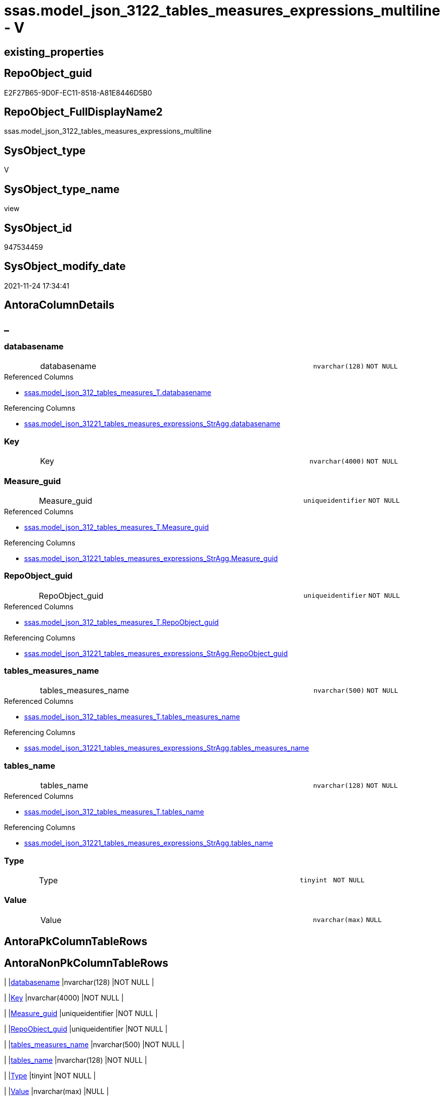 // tag::HeaderFullDisplayName[]
= ssas.model_json_3122_tables_measures_expressions_multiline - V
// end::HeaderFullDisplayName[]

== existing_properties

// tag::existing_properties[]

:ExistsProperty--antorareferencedlist:
:ExistsProperty--antorareferencinglist:
:ExistsProperty--is_repo_managed:
:ExistsProperty--is_ssas:
:ExistsProperty--referencedobjectlist:
:ExistsProperty--sql_modules_definition:
:ExistsProperty--FK:
:ExistsProperty--AntoraIndexList:
:ExistsProperty--Columns:
// end::existing_properties[]

== RepoObject_guid

// tag::RepoObject_guid[]
E2F27B65-9D0F-EC11-8518-A81E8446D5B0
// end::RepoObject_guid[]

== RepoObject_FullDisplayName2

// tag::RepoObject_FullDisplayName2[]
ssas.model_json_3122_tables_measures_expressions_multiline
// end::RepoObject_FullDisplayName2[]

== SysObject_type

// tag::SysObject_type[]
V 
// end::SysObject_type[]

== SysObject_type_name

// tag::SysObject_type_name[]
view
// end::SysObject_type_name[]

== SysObject_id

// tag::SysObject_id[]
947534459
// end::SysObject_id[]

== SysObject_modify_date

// tag::SysObject_modify_date[]
2021-11-24 17:34:41
// end::SysObject_modify_date[]

== AntoraColumnDetails

// tag::AntoraColumnDetails[]
[discrete]
== _


[#column-databasename]
=== databasename

[cols="d,8a,m,m,m"]
|===
|
|databasename
|nvarchar(128)
|NOT NULL
|
|===

.Referenced Columns
--
* xref:ssas.model_json_312_tables_measures_t.adoc#column-databasename[+ssas.model_json_312_tables_measures_T.databasename+]
--

.Referencing Columns
--
* xref:ssas.model_json_31221_tables_measures_expressions_stragg.adoc#column-databasename[+ssas.model_json_31221_tables_measures_expressions_StrAgg.databasename+]
--


[#column-key]
=== Key

[cols="d,8a,m,m,m"]
|===
|
|Key
|nvarchar(4000)
|NOT NULL
|
|===


[#column-measureunderlineguid]
=== Measure_guid

[cols="d,8a,m,m,m"]
|===
|
|Measure_guid
|uniqueidentifier
|NOT NULL
|
|===

.Referenced Columns
--
* xref:ssas.model_json_312_tables_measures_t.adoc#column-measureunderlineguid[+ssas.model_json_312_tables_measures_T.Measure_guid+]
--

.Referencing Columns
--
* xref:ssas.model_json_31221_tables_measures_expressions_stragg.adoc#column-measureunderlineguid[+ssas.model_json_31221_tables_measures_expressions_StrAgg.Measure_guid+]
--


[#column-repoobjectunderlineguid]
=== RepoObject_guid

[cols="d,8a,m,m,m"]
|===
|
|RepoObject_guid
|uniqueidentifier
|NOT NULL
|
|===

.Referenced Columns
--
* xref:ssas.model_json_312_tables_measures_t.adoc#column-repoobjectunderlineguid[+ssas.model_json_312_tables_measures_T.RepoObject_guid+]
--

.Referencing Columns
--
* xref:ssas.model_json_31221_tables_measures_expressions_stragg.adoc#column-repoobjectunderlineguid[+ssas.model_json_31221_tables_measures_expressions_StrAgg.RepoObject_guid+]
--


[#column-tablesunderlinemeasuresunderlinename]
=== tables_measures_name

[cols="d,8a,m,m,m"]
|===
|
|tables_measures_name
|nvarchar(500)
|NOT NULL
|
|===

.Referenced Columns
--
* xref:ssas.model_json_312_tables_measures_t.adoc#column-tablesunderlinemeasuresunderlinename[+ssas.model_json_312_tables_measures_T.tables_measures_name+]
--

.Referencing Columns
--
* xref:ssas.model_json_31221_tables_measures_expressions_stragg.adoc#column-tablesunderlinemeasuresunderlinename[+ssas.model_json_31221_tables_measures_expressions_StrAgg.tables_measures_name+]
--


[#column-tablesunderlinename]
=== tables_name

[cols="d,8a,m,m,m"]
|===
|
|tables_name
|nvarchar(128)
|NOT NULL
|
|===

.Referenced Columns
--
* xref:ssas.model_json_312_tables_measures_t.adoc#column-tablesunderlinename[+ssas.model_json_312_tables_measures_T.tables_name+]
--

.Referencing Columns
--
* xref:ssas.model_json_31221_tables_measures_expressions_stragg.adoc#column-tablesunderlinename[+ssas.model_json_31221_tables_measures_expressions_StrAgg.tables_name+]
--


[#column-type]
=== Type

[cols="d,8a,m,m,m"]
|===
|
|Type
|tinyint
|NOT NULL
|
|===


[#column-value]
=== Value

[cols="d,8a,m,m,m"]
|===
|
|Value
|nvarchar(max)
|NULL
|
|===


// end::AntoraColumnDetails[]

== AntoraPkColumnTableRows

// tag::AntoraPkColumnTableRows[]








// end::AntoraPkColumnTableRows[]

== AntoraNonPkColumnTableRows

// tag::AntoraNonPkColumnTableRows[]
|
|<<column-databasename>>
|nvarchar(128)
|NOT NULL
|

|
|<<column-key>>
|nvarchar(4000)
|NOT NULL
|

|
|<<column-measureunderlineguid>>
|uniqueidentifier
|NOT NULL
|

|
|<<column-repoobjectunderlineguid>>
|uniqueidentifier
|NOT NULL
|

|
|<<column-tablesunderlinemeasuresunderlinename>>
|nvarchar(500)
|NOT NULL
|

|
|<<column-tablesunderlinename>>
|nvarchar(128)
|NOT NULL
|

|
|<<column-type>>
|tinyint
|NOT NULL
|

|
|<<column-value>>
|nvarchar(max)
|NULL
|

// end::AntoraNonPkColumnTableRows[]

== AntoraIndexList

// tag::AntoraIndexList[]

[#index-idxunderlinemodelunderlinejsonunderline3122underlinetablesunderlinemeasuresunderlineexpressionsunderlinemultilineunderlineunderline1]
=== idx_model_json_3122_tables_measures_expressions_multiline++__++1

* IndexSemanticGroup: xref:other/indexsemanticgroup.adoc#startbnoblankgroupendb[no_group]
+
--
* <<column-Measure_guid>>; uniqueidentifier
--
* PK, Unique, Real: 0, 0, 0


[#index-idxunderlinemodelunderlinejsonunderline3122underlinetablesunderlinemeasuresunderlineexpressionsunderlinemultilineunderlineunderline2]
=== idx_model_json_3122_tables_measures_expressions_multiline++__++2

* IndexSemanticGroup: xref:other/indexsemanticgroup.adoc#ssasunderlinetableunderlinemeasure[ssas_table_measure]
+
--
* <<column-databasename>>; nvarchar(128)
* <<column-tables_name>>; nvarchar(128)
* <<column-tables_measures_name>>; nvarchar(500)
--
* PK, Unique, Real: 0, 0, 0


[#index-idxunderlinemodelunderlinejsonunderline3122underlinetablesunderlinemeasuresunderlineexpressionsunderlinemultilineunderlineunderline3]
=== idx_model_json_3122_tables_measures_expressions_multiline++__++3

* IndexSemanticGroup: xref:other/indexsemanticgroup.adoc#startbnoblankgroupendb[no_group]
+
--
* <<column-databasename>>; nvarchar(128)
* <<column-tables_name>>; nvarchar(128)
--
* PK, Unique, Real: 0, 0, 0


[#index-idxunderlinemodelunderlinejsonunderline3122underlinetablesunderlinemeasuresunderlineexpressionsunderlinemultilineunderlineunderline4]
=== idx_model_json_3122_tables_measures_expressions_multiline++__++4

* IndexSemanticGroup: xref:other/indexsemanticgroup.adoc#startbnoblankgroupendb[no_group]
+
--
* <<column-databasename>>; nvarchar(128)
--
* PK, Unique, Real: 0, 0, 0

// end::AntoraIndexList[]

== AntoraMeasureDetails

// tag::AntoraMeasureDetails[]

// end::AntoraMeasureDetails[]

== AntoraMeasureDescriptions



== AntoraParameterList

// tag::AntoraParameterList[]

// end::AntoraParameterList[]

== AntoraXrefCulturesList

// tag::AntoraXrefCulturesList[]
* xref:dhw:sqldb:ssas.model_json_3122_tables_measures_expressions_multiline.adoc[] - 
// end::AntoraXrefCulturesList[]

== cultures_count

// tag::cultures_count[]
1
// end::cultures_count[]

== Other tags

source: property.RepoObjectProperty_cross As rop_cross


=== additional_reference_csv

// tag::additional_reference_csv[]

// end::additional_reference_csv[]


=== AdocUspSteps

// tag::adocuspsteps[]

// end::adocuspsteps[]


=== AntoraReferencedList

// tag::antorareferencedlist[]
* xref:dhw:sqldb:ssas.model_json_312_tables_measures_t.adoc[]
// end::antorareferencedlist[]


=== AntoraReferencingList

// tag::antorareferencinglist[]
* xref:dhw:sqldb:ssas.model_json_31221_tables_measures_expressions_stragg.adoc[]
// end::antorareferencinglist[]


=== Description

// tag::description[]

// end::description[]


=== exampleUsage

// tag::exampleusage[]

// end::exampleusage[]


=== exampleUsage_2

// tag::exampleusage_2[]

// end::exampleusage_2[]


=== exampleUsage_3

// tag::exampleusage_3[]

// end::exampleusage_3[]


=== exampleUsage_4

// tag::exampleusage_4[]

// end::exampleusage_4[]


=== exampleUsage_5

// tag::exampleusage_5[]

// end::exampleusage_5[]


=== exampleWrong_Usage

// tag::examplewrong_usage[]

// end::examplewrong_usage[]


=== has_execution_plan_issue

// tag::has_execution_plan_issue[]

// end::has_execution_plan_issue[]


=== has_get_referenced_issue

// tag::has_get_referenced_issue[]

// end::has_get_referenced_issue[]


=== has_history

// tag::has_history[]

// end::has_history[]


=== has_history_columns

// tag::has_history_columns[]

// end::has_history_columns[]


=== InheritanceType

// tag::inheritancetype[]

// end::inheritancetype[]


=== is_persistence

// tag::is_persistence[]

// end::is_persistence[]


=== is_persistence_check_duplicate_per_pk

// tag::is_persistence_check_duplicate_per_pk[]

// end::is_persistence_check_duplicate_per_pk[]


=== is_persistence_check_for_empty_source

// tag::is_persistence_check_for_empty_source[]

// end::is_persistence_check_for_empty_source[]


=== is_persistence_delete_changed

// tag::is_persistence_delete_changed[]

// end::is_persistence_delete_changed[]


=== is_persistence_delete_missing

// tag::is_persistence_delete_missing[]

// end::is_persistence_delete_missing[]


=== is_persistence_insert

// tag::is_persistence_insert[]

// end::is_persistence_insert[]


=== is_persistence_truncate

// tag::is_persistence_truncate[]

// end::is_persistence_truncate[]


=== is_persistence_update_changed

// tag::is_persistence_update_changed[]

// end::is_persistence_update_changed[]


=== is_repo_managed

// tag::is_repo_managed[]
0
// end::is_repo_managed[]


=== is_ssas

// tag::is_ssas[]
0
// end::is_ssas[]


=== microsoft_database_tools_support

// tag::microsoft_database_tools_support[]

// end::microsoft_database_tools_support[]


=== MS_Description

// tag::ms_description[]

// end::ms_description[]


=== persistence_source_RepoObject_fullname

// tag::persistence_source_repoobject_fullname[]

// end::persistence_source_repoobject_fullname[]


=== persistence_source_RepoObject_fullname2

// tag::persistence_source_repoobject_fullname2[]

// end::persistence_source_repoobject_fullname2[]


=== persistence_source_RepoObject_guid

// tag::persistence_source_repoobject_guid[]

// end::persistence_source_repoobject_guid[]


=== persistence_source_RepoObject_xref

// tag::persistence_source_repoobject_xref[]

// end::persistence_source_repoobject_xref[]


=== pk_index_guid

// tag::pk_index_guid[]

// end::pk_index_guid[]


=== pk_IndexPatternColumnDatatype

// tag::pk_indexpatterncolumndatatype[]

// end::pk_indexpatterncolumndatatype[]


=== pk_IndexPatternColumnName

// tag::pk_indexpatterncolumnname[]

// end::pk_indexpatterncolumnname[]


=== pk_IndexSemanticGroup

// tag::pk_indexsemanticgroup[]

// end::pk_indexsemanticgroup[]


=== ReferencedObjectList

// tag::referencedobjectlist[]
* [ssas].[model_json_312_tables_measures_T]
// end::referencedobjectlist[]


=== usp_persistence_RepoObject_guid

// tag::usp_persistence_repoobject_guid[]

// end::usp_persistence_repoobject_guid[]


=== UspExamples

// tag::uspexamples[]

// end::uspexamples[]


=== uspgenerator_usp_id

// tag::uspgenerator_usp_id[]

// end::uspgenerator_usp_id[]


=== UspParameters

// tag::uspparameters[]

// end::uspparameters[]

== Boolean Attributes

source: property.RepoObjectProperty WHERE property_int = 1

// tag::boolean_attributes[]


// end::boolean_attributes[]

== PlantUML diagrams

=== PlantUML Entity

// tag::puml_entity[]
[plantuml, entity-{docname}, svg, subs=macros]
....
'Left to right direction
top to bottom direction
hide circle
'avoide "." issues:
set namespaceSeparator none


skinparam class {
  BackgroundColor White
  BackgroundColor<<FN>> Yellow
  BackgroundColor<<FS>> Yellow
  BackgroundColor<<FT>> LightGray
  BackgroundColor<<IF>> Yellow
  BackgroundColor<<IS>> Yellow
  BackgroundColor<<P>>  Aqua
  BackgroundColor<<PC>> Aqua
  BackgroundColor<<SN>> Yellow
  BackgroundColor<<SO>> SlateBlue
  BackgroundColor<<TF>> LightGray
  BackgroundColor<<TR>> Tomato
  BackgroundColor<<U>>  White
  BackgroundColor<<V>>  WhiteSmoke
  BackgroundColor<<X>>  Aqua
  BackgroundColor<<external>> AliceBlue
}


entity "puml-link:dhw:sqldb:ssas.model_json_3122_tables_measures_expressions_multiline.adoc[]" as ssas.model_json_3122_tables_measures_expressions_multiline << V >> {
  - databasename : (nvarchar(128))
  - Key : (nvarchar(4000))
  - Measure_guid : (uniqueidentifier)
  - RepoObject_guid : (uniqueidentifier)
  - tables_measures_name : (nvarchar(500))
  - tables_name : (nvarchar(128))
  - Type : (tinyint)
  Value : (nvarchar(max))
  --
}
....

// end::puml_entity[]

=== PlantUML Entity 1 1 FK

// tag::puml_entity_1_1_fk[]
[plantuml, entity_1_1_fk-{docname}, svg, subs=macros]
....
@startuml
left to right direction
'top to bottom direction
hide circle
'avoide "." issues:
set namespaceSeparator none


skinparam class {
  BackgroundColor White
  BackgroundColor<<FN>> Yellow
  BackgroundColor<<FS>> Yellow
  BackgroundColor<<FT>> LightGray
  BackgroundColor<<IF>> Yellow
  BackgroundColor<<IS>> Yellow
  BackgroundColor<<P>>  Aqua
  BackgroundColor<<PC>> Aqua
  BackgroundColor<<SN>> Yellow
  BackgroundColor<<SO>> SlateBlue
  BackgroundColor<<TF>> LightGray
  BackgroundColor<<TR>> Tomato
  BackgroundColor<<U>>  White
  BackgroundColor<<V>>  WhiteSmoke
  BackgroundColor<<X>>  Aqua
  BackgroundColor<<external>> AliceBlue
}


entity "puml-link:dhw:sqldb:ssas.model_json_3122_tables_measures_expressions_multiline.adoc[]" as ssas.model_json_3122_tables_measures_expressions_multiline << V >> {
- idx_model_json_3122_tables_measures_expressions_multiline__1

..
Measure_guid; uniqueidentifier
--
- idx_model_json_3122_tables_measures_expressions_multiline__2
"ssas_table_measure"
..
databasename; nvarchar(128)
tables_name; nvarchar(128)
tables_measures_name; nvarchar(500)
--
- idx_model_json_3122_tables_measures_expressions_multiline__3

..
databasename; nvarchar(128)
tables_name; nvarchar(128)
--
- idx_model_json_3122_tables_measures_expressions_multiline__4

..
databasename; nvarchar(128)
}



footer The diagram is interactive and contains links.

@enduml
....

// end::puml_entity_1_1_fk[]

=== PlantUML 1 1 ObjectRef

// tag::puml_entity_1_1_objectref[]
[plantuml, entity_1_1_objectref-{docname}, svg, subs=macros]
....
@startuml
left to right direction
'top to bottom direction
hide circle
'avoide "." issues:
set namespaceSeparator none


skinparam class {
  BackgroundColor White
  BackgroundColor<<FN>> Yellow
  BackgroundColor<<FS>> Yellow
  BackgroundColor<<FT>> LightGray
  BackgroundColor<<IF>> Yellow
  BackgroundColor<<IS>> Yellow
  BackgroundColor<<P>>  Aqua
  BackgroundColor<<PC>> Aqua
  BackgroundColor<<SN>> Yellow
  BackgroundColor<<SO>> SlateBlue
  BackgroundColor<<TF>> LightGray
  BackgroundColor<<TR>> Tomato
  BackgroundColor<<U>>  White
  BackgroundColor<<V>>  WhiteSmoke
  BackgroundColor<<X>>  Aqua
  BackgroundColor<<external>> AliceBlue
}


entity "puml-link:dhw:sqldb:ssas.model_json_312_tables_measures_t.adoc[]" as ssas.model_json_312_tables_measures_T << U >> {
  - **Measure_guid** : (uniqueidentifier)
  --
}

entity "puml-link:dhw:sqldb:ssas.model_json_3122_tables_measures_expressions_multiline.adoc[]" as ssas.model_json_3122_tables_measures_expressions_multiline << V >> {
  --
}

entity "puml-link:dhw:sqldb:ssas.model_json_31221_tables_measures_expressions_stragg.adoc[]" as ssas.model_json_31221_tables_measures_expressions_StrAgg << V >> {
  --
}

ssas.model_json_312_tables_measures_T <.. ssas.model_json_3122_tables_measures_expressions_multiline
ssas.model_json_3122_tables_measures_expressions_multiline <.. ssas.model_json_31221_tables_measures_expressions_StrAgg

footer The diagram is interactive and contains links.

@enduml
....

// end::puml_entity_1_1_objectref[]

=== PlantUML 30 0 ObjectRef

// tag::puml_entity_30_0_objectref[]
[plantuml, entity_30_0_objectref-{docname}, svg, subs=macros]
....
@startuml
'Left to right direction
top to bottom direction
hide circle
'avoide "." issues:
set namespaceSeparator none


skinparam class {
  BackgroundColor White
  BackgroundColor<<FN>> Yellow
  BackgroundColor<<FS>> Yellow
  BackgroundColor<<FT>> LightGray
  BackgroundColor<<IF>> Yellow
  BackgroundColor<<IS>> Yellow
  BackgroundColor<<P>>  Aqua
  BackgroundColor<<PC>> Aqua
  BackgroundColor<<SN>> Yellow
  BackgroundColor<<SO>> SlateBlue
  BackgroundColor<<TF>> LightGray
  BackgroundColor<<TR>> Tomato
  BackgroundColor<<U>>  White
  BackgroundColor<<V>>  WhiteSmoke
  BackgroundColor<<X>>  Aqua
  BackgroundColor<<external>> AliceBlue
}


entity "puml-link:dhw:sqldb:ssas.model_json.adoc[]" as ssas.model_json << U >> {
  - **databasename** : (nvarchar(128))
  --
}

entity "puml-link:dhw:sqldb:ssas.model_json_10.adoc[]" as ssas.model_json_10 << V >> {
  --
}

entity "puml-link:dhw:sqldb:ssas.model_json_20.adoc[]" as ssas.model_json_20 << V >> {
  --
}

entity "puml-link:dhw:sqldb:ssas.model_json_31_tables.adoc[]" as ssas.model_json_31_tables << V >> {
  - **databasename** : (nvarchar(128))
  **tables_name** : (nvarchar(128))
  --
}

entity "puml-link:dhw:sqldb:ssas.model_json_31_tables_t.adoc[]" as ssas.model_json_31_tables_T << U >> {
  - **databasename** : (nvarchar(128))
  **tables_name** : (nvarchar(128))
  --
}

entity "puml-link:dhw:sqldb:ssas.model_json_312_tables_measures.adoc[]" as ssas.model_json_312_tables_measures << V >> {
  - **databasename** : (nvarchar(128))
  - **tables_name** : (nvarchar(128))
  **tables_measures_name** : (nvarchar(500))
  --
}

entity "puml-link:dhw:sqldb:ssas.model_json_312_tables_measures_t.adoc[]" as ssas.model_json_312_tables_measures_T << U >> {
  - **Measure_guid** : (uniqueidentifier)
  --
}

entity "puml-link:dhw:sqldb:ssas.model_json_3122_tables_measures_expressions_multiline.adoc[]" as ssas.model_json_3122_tables_measures_expressions_multiline << V >> {
  --
}

ssas.model_json <.. ssas.model_json_10
ssas.model_json_10 <.. ssas.model_json_20
ssas.model_json_20 <.. ssas.model_json_31_tables
ssas.model_json_31_tables <.. ssas.model_json_31_tables_T
ssas.model_json_31_tables_T <.. ssas.model_json_312_tables_measures
ssas.model_json_312_tables_measures <.. ssas.model_json_312_tables_measures_T
ssas.model_json_312_tables_measures_T <.. ssas.model_json_3122_tables_measures_expressions_multiline

footer The diagram is interactive and contains links.

@enduml
....

// end::puml_entity_30_0_objectref[]

=== PlantUML 0 30 ObjectRef

// tag::puml_entity_0_30_objectref[]
[plantuml, entity_0_30_objectref-{docname}, svg, subs=macros]
....
@startuml
'Left to right direction
top to bottom direction
hide circle
'avoide "." issues:
set namespaceSeparator none


skinparam class {
  BackgroundColor White
  BackgroundColor<<FN>> Yellow
  BackgroundColor<<FS>> Yellow
  BackgroundColor<<FT>> LightGray
  BackgroundColor<<IF>> Yellow
  BackgroundColor<<IS>> Yellow
  BackgroundColor<<P>>  Aqua
  BackgroundColor<<PC>> Aqua
  BackgroundColor<<SN>> Yellow
  BackgroundColor<<SO>> SlateBlue
  BackgroundColor<<TF>> LightGray
  BackgroundColor<<TR>> Tomato
  BackgroundColor<<U>>  White
  BackgroundColor<<V>>  WhiteSmoke
  BackgroundColor<<X>>  Aqua
  BackgroundColor<<external>> AliceBlue
}


entity "puml-link:dhw:sqldb:dmdocs.unit.adoc[]" as dmdocs.unit << V >> {
  --
}

entity "puml-link:dhw:sqldb:docs.antoranavlistpage_by_schema.adoc[]" as docs.AntoraNavListPage_by_schema << V >> {
  --
}

entity "puml-link:dhw:sqldb:docs.ftv_repoobject_reference_plantuml_entityreflist.adoc[]" as docs.ftv_RepoObject_Reference_PlantUml_EntityRefList << IF >> {
  --
}

entity "puml-link:dhw:sqldb:docs.measure_measurepropertylist.adoc[]" as docs.Measure_MeasurePropertyList << V >> {
  --
}

entity "puml-link:dhw:sqldb:docs.objectrefcyclic.adoc[]" as docs.ObjectRefCyclic << V >> {
  --
}

entity "puml-link:dhw:sqldb:docs.objectrefcyclic_entitylist.adoc[]" as docs.ObjectRefCyclic_EntityList << V >> {
  --
}

entity "puml-link:dhw:sqldb:docs.repoobject_adoc.adoc[]" as docs.RepoObject_Adoc << V >> {
  --
}

entity "puml-link:dhw:sqldb:docs.repoobject_adoc_t.adoc[]" as docs.RepoObject_Adoc_T << U >> {
  - **RepoObject_guid** : (uniqueidentifier)
  - **cultures_name** : (nvarchar(10))
  --
}

entity "puml-link:dhw:sqldb:docs.repoobject_measuredescriptionlist.adoc[]" as docs.RepoObject_MeasureDescriptionList << V >> {
  --
}

entity "puml-link:dhw:sqldb:docs.repoobject_measurelist.adoc[]" as docs.RepoObject_MeasureList << V >> {
  **RepoObject_guid** : (uniqueidentifier)
  **cultures_name** : (nvarchar(10))
  --
}

entity "puml-link:dhw:sqldb:docs.repoobject_plantuml.adoc[]" as docs.RepoObject_Plantuml << V >> {
  - **RepoObject_guid** : (uniqueidentifier)
  **cultures_name** : (nvarchar(10))
  --
}

entity "puml-link:dhw:sqldb:docs.repoobject_plantuml_entity.adoc[]" as docs.RepoObject_Plantuml_Entity << V >> {
  --
}

entity "puml-link:dhw:sqldb:docs.repoobject_plantuml_entity_t.adoc[]" as docs.RepoObject_Plantuml_Entity_T << U >> {
  - **RepoObject_guid** : (uniqueidentifier)
  - **cultures_name** : (nvarchar(10))
  --
}

entity "puml-link:dhw:sqldb:docs.repoobject_plantuml_pumlentityfklist.adoc[]" as docs.RepoObject_PlantUml_PumlEntityFkList << V >> {
  **RepoObject_guid** : (uniqueidentifier)
  --
}

entity "puml-link:dhw:sqldb:docs.repoobject_plantuml_t.adoc[]" as docs.RepoObject_Plantuml_T << U >> {
  - **RepoObject_guid** : (uniqueidentifier)
  **cultures_name** : (nvarchar(10))
  --
}

entity "puml-link:dhw:sqldb:docs.schema_entitylist.adoc[]" as docs.Schema_EntityList << V >> {
  - **RepoObject_schema_name** : (nvarchar(128))
  - **cultures_name** : (nvarchar(10))
  --
}

entity "puml-link:dhw:sqldb:docs.schema_puml.adoc[]" as docs.Schema_puml << V >> {
  - **RepoSchema_guid** : (uniqueidentifier)
  **cultures_name** : (nvarchar(10))
  --
}

entity "puml-link:dhw:sqldb:docs.unit_1_union.adoc[]" as docs.Unit_1_union << V >> {
  --
}

entity "puml-link:dhw:sqldb:docs.unit_2.adoc[]" as docs.Unit_2 << V >> {
  --
}

entity "puml-link:dhw:sqldb:docs.unit_3.adoc[]" as docs.Unit_3 << V >> {
  --
}

entity "puml-link:dhw:sqldb:docs.usp_antoraexport.adoc[]" as docs.usp_AntoraExport << P >> {
  --
}

entity "puml-link:dhw:sqldb:docs.usp_antoraexport_objectpartialscontent.adoc[]" as docs.usp_AntoraExport_ObjectPartialsContent << P >> {
  --
}

entity "puml-link:dhw:sqldb:docs.usp_antoraexport_objectpuml.adoc[]" as docs.usp_AntoraExport_ObjectPuml << P >> {
  --
}

entity "puml-link:dhw:sqldb:docs.usp_persist_repoobject_adoc_t.adoc[]" as docs.usp_PERSIST_RepoObject_Adoc_T << P >> {
  --
}

entity "puml-link:dhw:sqldb:docs.usp_persist_repoobject_plantuml_entity_t.adoc[]" as docs.usp_PERSIST_RepoObject_Plantuml_Entity_T << P >> {
  --
}

entity "puml-link:dhw:sqldb:docs.usp_persist_repoobject_plantuml_t.adoc[]" as docs.usp_PERSIST_RepoObject_Plantuml_T << P >> {
  --
}

entity "puml-link:dhw:sqldb:property.usp_measureproperty_set.adoc[]" as property.usp_MeasureProperty_set << P >> {
  --
}

entity "puml-link:dhw:sqldb:repo.measure.adoc[]" as repo.Measure << V >> {
  --
}

entity "puml-link:dhw:sqldb:repo.measure_union.adoc[]" as repo.Measure_union << V >> {
  --
}

entity "puml-link:dhw:sqldb:repo.usp_main.adoc[]" as repo.usp_main << P >> {
  --
}

entity "puml-link:dhw:sqldb:repo.usp_sync_guid_ssas.adoc[]" as repo.usp_sync_guid_ssas << P >> {
  --
}

entity "puml-link:dhw:sqldb:ssas.measure_translation.adoc[]" as ssas.Measure_translation << V >> {
  - **Measure_guid** : (uniqueidentifier)
  - **cultures_name** : (nvarchar(10))
  **RepoObject_name** : (nvarchar(128))
  --
}

entity "puml-link:dhw:sqldb:ssas.measure_translation_displayfolder_union.adoc[]" as ssas.Measure_translation_displayfolder_union << V >> {
  --
}

entity "puml-link:dhw:sqldb:ssas.measure_translation_t.adoc[]" as ssas.Measure_translation_T << U >> {
  - **Measure_guid** : (uniqueidentifier)
  - **cultures_name** : (nvarchar(10))
  **RepoObject_name** : (nvarchar(128))
  --
}

entity "puml-link:dhw:sqldb:ssas.model_json_3122_tables_measures_expressions_multiline.adoc[]" as ssas.model_json_3122_tables_measures_expressions_multiline << V >> {
  --
}

entity "puml-link:dhw:sqldb:ssas.model_json_31221_tables_measures_expressions_stragg.adoc[]" as ssas.model_json_31221_tables_measures_expressions_StrAgg << V >> {
  --
}

entity "puml-link:dhw:sqldb:ssas.usp_persist_measure_translation_t.adoc[]" as ssas.usp_PERSIST_Measure_translation_T << P >> {
  --
}

docs.ftv_RepoObject_Reference_PlantUml_EntityRefList <.. docs.RepoObject_Plantuml
docs.Measure_MeasurePropertyList <.. docs.RepoObject_MeasureList
docs.ObjectRefCyclic_EntityList <.. docs.ObjectRefCyclic
docs.RepoObject_Adoc <.. docs.RepoObject_Adoc_T
docs.RepoObject_Adoc <.. docs.usp_PERSIST_RepoObject_Adoc_T
docs.REpoObject_Adoc_T <.. docs.usp_PERSIST_RepoObject_Adoc_T
docs.RepoObject_MeasureDescriptionList <.. docs.RepoObject_Adoc
docs.RepoObject_MeasureList <.. docs.RepoObject_Adoc
docs.RepoObject_MeasureList <.. docs.RepoObject_Plantuml_Entity
docs.RepoObject_Plantuml <.. docs.RepoObject_Plantuml_T
docs.RepoObject_Plantuml <.. docs.usp_PERSIST_RepoObject_Plantuml_T
docs.RepoObject_Plantuml_Entity <.. docs.usp_PERSIST_RepoObject_Plantuml_Entity_T
docs.RepoObject_Plantuml_Entity <.. docs.RepoObject_Plantuml_Entity_T
docs.RepoObject_Plantuml_Entity_T <.. docs.RepoObject_Adoc
docs.RepoObject_Plantuml_Entity_T <.. docs.usp_PERSIST_RepoObject_Plantuml_Entity_T
docs.RepoObject_Plantuml_Entity_T <.. docs.ftv_RepoObject_Reference_PlantUml_EntityRefList
docs.RepoObject_Plantuml_Entity_T <.. docs.Schema_EntityList
docs.RepoObject_Plantuml_Entity_T <.. docs.RepoObject_PlantUml_PumlEntityFkList
docs.RepoObject_Plantuml_Entity_T <.. docs.ObjectRefCyclic_EntityList
docs.RepoObject_PlantUml_PumlEntityFkList <.. docs.RepoObject_Plantuml
docs.RepoObject_Plantuml_T <.. docs.usp_PERSIST_RepoObject_Plantuml_T
docs.RepoObject_Plantuml_T <.. docs.RepoObject_Adoc
docs.Schema_EntityList <.. docs.Schema_puml
docs.Schema_puml <.. docs.AntoraNavListPage_by_schema
docs.Unit_1_union <.. docs.Unit_2
docs.Unit_2 <.. docs.Unit_3
docs.Unit_3 <.. dmdocs.unit
docs.usp_AntoraExport_ObjectPartialsContent <.. docs.usp_AntoraExport
docs.usp_AntoraExport_ObjectPuml <.. docs.usp_AntoraExport
docs.usp_PERSIST_RepoObject_Adoc_T <.. docs.usp_AntoraExport_ObjectPartialsContent
docs.usp_PERSIST_RepoObject_Plantuml_Entity_T <.. docs.usp_AntoraExport_ObjectPuml
docs.usp_PERSIST_RepoObject_Plantuml_T <.. docs.usp_AntoraExport_ObjectPuml
repo.Measure <.. property.usp_MeasureProperty_set
repo.Measure <.. docs.Measure_MeasurePropertyList
repo.Measure <.. repo.Measure_union
repo.Measure <.. docs.Unit_1_union
repo.Measure_union <.. docs.RepoObject_MeasureDescriptionList
repo.Measure_union <.. ssas.Measure_translation
repo.Measure_union <.. docs.RepoObject_MeasureList
repo.usp_sync_guid_ssas <.. repo.usp_main
ssas.Measure_translation <.. ssas.usp_PERSIST_Measure_translation_T
ssas.Measure_translation <.. ssas.Measure_translation_T
ssas.Measure_translation_displayfolder_union <.. docs.RepoObject_MeasureList
ssas.Measure_translation_T <.. ssas.usp_PERSIST_Measure_translation_T
ssas.Measure_translation_T <.. ssas.Measure_translation_displayfolder_union
ssas.Measure_translation_T <.. docs.RepoObject_MeasureDescriptionList
ssas.model_json_3122_tables_measures_expressions_multiline <.. ssas.model_json_31221_tables_measures_expressions_StrAgg
ssas.model_json_31221_tables_measures_expressions_StrAgg <.. repo.Measure
ssas.usp_PERSIST_Measure_translation_T <.. repo.usp_sync_guid_ssas

footer The diagram is interactive and contains links.

@enduml
....

// end::puml_entity_0_30_objectref[]

=== PlantUML 1 1 ColumnRef

// tag::puml_entity_1_1_colref[]
[plantuml, entity_1_1_colref-{docname}, svg, subs=macros]
....
@startuml
left to right direction
'top to bottom direction
hide circle
'avoide "." issues:
set namespaceSeparator none


skinparam class {
  BackgroundColor White
  BackgroundColor<<FN>> Yellow
  BackgroundColor<<FS>> Yellow
  BackgroundColor<<FT>> LightGray
  BackgroundColor<<IF>> Yellow
  BackgroundColor<<IS>> Yellow
  BackgroundColor<<P>>  Aqua
  BackgroundColor<<PC>> Aqua
  BackgroundColor<<SN>> Yellow
  BackgroundColor<<SO>> SlateBlue
  BackgroundColor<<TF>> LightGray
  BackgroundColor<<TR>> Tomato
  BackgroundColor<<U>>  White
  BackgroundColor<<V>>  WhiteSmoke
  BackgroundColor<<X>>  Aqua
  BackgroundColor<<external>> AliceBlue
}


entity "puml-link:dhw:sqldb:ssas.model_json_312_tables_measures_t.adoc[]" as ssas.model_json_312_tables_measures_T << U >> {
  - **Measure_guid** : (uniqueidentifier)
  - databasename : (nvarchar(128))
  - RepoObject_guid : (uniqueidentifier)
  tables_measures_description : (nvarchar(max))
  tables_measures_description_ja : (nvarchar(max))
  tables_measures_displayFolder : (nvarchar(500))
  tables_measures_expression : (nvarchar(max))
  tables_measures_expression_ja : (nvarchar(max))
  tables_measures_formatString : (nvarchar(500))
  tables_measures_isHidden : (bit)
  tables_measures_name : (nvarchar(500))
  - tables_name : (nvarchar(128))
  # Measure_fullname : (nvarchar(517))
  # Measure_fullname2 : (nvarchar(638))
  # RepoObject_fullname2 : (nvarchar(257))
  --
}

entity "puml-link:dhw:sqldb:ssas.model_json_3122_tables_measures_expressions_multiline.adoc[]" as ssas.model_json_3122_tables_measures_expressions_multiline << V >> {
  - databasename : (nvarchar(128))
  - Key : (nvarchar(4000))
  - Measure_guid : (uniqueidentifier)
  - RepoObject_guid : (uniqueidentifier)
  - tables_measures_name : (nvarchar(500))
  - tables_name : (nvarchar(128))
  - Type : (tinyint)
  Value : (nvarchar(max))
  --
}

entity "puml-link:dhw:sqldb:ssas.model_json_31221_tables_measures_expressions_stragg.adoc[]" as ssas.model_json_31221_tables_measures_expressions_StrAgg << V >> {
  - databasename : (nvarchar(128))
  expressions_StrAgg : (nvarchar(max))
  - Measure_guid : (uniqueidentifier)
  - RepoObject_guid : (uniqueidentifier)
  - tables_measures_name : (nvarchar(500))
  - tables_name : (nvarchar(128))
  --
}

ssas.model_json_312_tables_measures_T <.. ssas.model_json_3122_tables_measures_expressions_multiline
ssas.model_json_3122_tables_measures_expressions_multiline <.. ssas.model_json_31221_tables_measures_expressions_StrAgg
"ssas.model_json_312_tables_measures_T::databasename" <-- "ssas.model_json_3122_tables_measures_expressions_multiline::databasename"
"ssas.model_json_312_tables_measures_T::Measure_guid" <-- "ssas.model_json_3122_tables_measures_expressions_multiline::Measure_guid"
"ssas.model_json_312_tables_measures_T::RepoObject_guid" <-- "ssas.model_json_3122_tables_measures_expressions_multiline::RepoObject_guid"
"ssas.model_json_312_tables_measures_T::tables_measures_name" <-- "ssas.model_json_3122_tables_measures_expressions_multiline::tables_measures_name"
"ssas.model_json_312_tables_measures_T::tables_name" <-- "ssas.model_json_3122_tables_measures_expressions_multiline::tables_name"
"ssas.model_json_3122_tables_measures_expressions_multiline::databasename" <-- "ssas.model_json_31221_tables_measures_expressions_StrAgg::databasename"
"ssas.model_json_3122_tables_measures_expressions_multiline::Measure_guid" <-- "ssas.model_json_31221_tables_measures_expressions_StrAgg::Measure_guid"
"ssas.model_json_3122_tables_measures_expressions_multiline::RepoObject_guid" <-- "ssas.model_json_31221_tables_measures_expressions_StrAgg::RepoObject_guid"
"ssas.model_json_3122_tables_measures_expressions_multiline::tables_measures_name" <-- "ssas.model_json_31221_tables_measures_expressions_StrAgg::tables_measures_name"
"ssas.model_json_3122_tables_measures_expressions_multiline::tables_name" <-- "ssas.model_json_31221_tables_measures_expressions_StrAgg::tables_name"

footer The diagram is interactive and contains links.

@enduml
....

// end::puml_entity_1_1_colref[]


== sql_modules_definition

// tag::sql_modules_definition[]
[%collapsible]
=======
[source,sql,numbered,indent=0]
----

/*
Select
    Distinct
    j2.[Key]
  , j2.[value]
  , j2.Type
From
    ssas.[model_json_312_tables_measures_T] As T1
    Cross Apply OpenJson ( T1.tables_measures_expression_ja )
                --As j1
                --Cross Apply OpenJson ( j1.Value )
                                           As j2
order by
    j2.[Key]
Go
*/

create View ssas.model_json_3122_tables_measures_expressions_multiline
As
Select
    T1.databasename
  , T1.tables_name
  , T1.tables_measures_name
  , T1.RepoObject_guid
  , T1.Measure_guid
  , j2.[Key]
  , j2.Value
  , j2.Type
From
    ssas.model_json_312_tables_measures_T As T1
    Cross Apply OpenJson ( T1.tables_measures_expression_ja )
                --As j1
                --Cross Apply OpenJson ( j1.Value )
                                          As j2

----
=======
// end::sql_modules_definition[]


